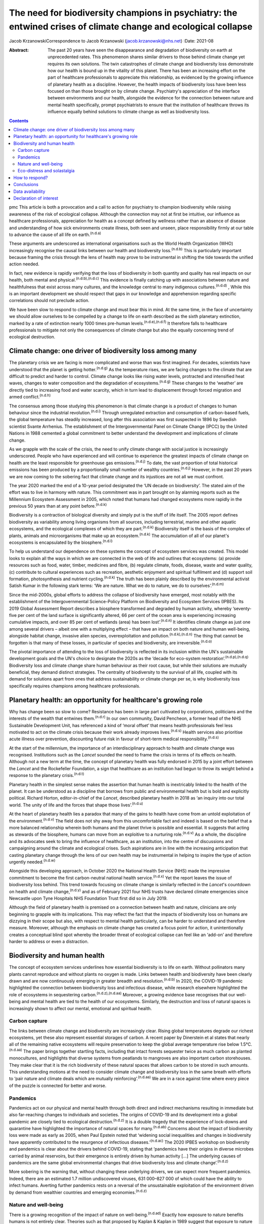================================================================================================================
The need for biodiversity champions in psychiatry: the entwined crises of climate change and ecological collapse
================================================================================================================

Jacob KrzanowskiCorrespondence to Jacob Krzanowski
(jacob.krzanowski@nhs.net)
:Date: 2021-08

:Abstract:
   The past 20 years have seen the disappearance and degradation of
   biodiversity on earth at unprecedented rates. This phenomenon shares
   similar drivers to those behind climate change yet requires its own
   solutions. The twin catastrophes of climate change and biodiversity
   loss demonstrate how our health is bound up in the vitality of this
   planet. There has been an increasing effort on the part of healthcare
   professionals to appreciate this relationship, as evidenced by the
   growing influence of planetary health as a discipline. However, the
   health impacts of biodiversity loss have been less focused on than
   those brought on by climate change. Psychiatry's appreciation of the
   interface between environments and our health, alongside the evidence
   for the connection between nature and mental health specifically,
   prompt psychiatrists to ensure that the institution of healthcare
   throws its influence equally behind solutions to climate change as
   well as biodiversity loss.


.. contents::
   :depth: 3
..

pmc
This article is both a provocation and a call to action for psychiatry
to champion biodiversity while raising awareness of the risk of
ecological collapse. Although the connection may not at first be
intuitive, our influence as healthcare professionals, appreciation for
health as a concept defined by wellness rather than an absence of
disease and understanding of how sick environments create illness, both
seen and unseen, place responsibility firmly at our table to advance the
cause of all life on earth.\ :sup:`(n.d.a)`

These arguments are underscored as international organisations such as
the World Health Organization (WHO) increasingly recognise the causal
links between our health and biodiversity loss.\ :sup:`(n.d.b)` This is
particularly important because framing the crisis through the lens of
health may prove to be instrumental in shifting the tide towards the
unified action needed.

In fact, new evidence is rapidly verifying that the loss of biodiversity
in both quantity and quality has real impacts on our health, both mental
and physical.\ :sup:`(n.d.b),(n.d.c)` This evidence is finally catching
up with associations between nature and healthfulness that exist across
many cultures, and the knowledge central to many indigenous
cultures.\ :sup:`(n.d.d)` , While this is an important development we
should respect that gaps in our knowledge and apprehension regarding
specific correlations should not preclude action.

We have been slow to respond to climate change and must bear this in
mind. At the same time, in the face of uncertainty we should allow
ourselves to be compelled by a change to life on earth described as the
sixth planetary extinction, marked by a rate of extinction nearly 1000
times pre-human levels.\ :sup:`(n.d.e),(n.d.f)` It therefore falls to
healthcare professionals to mitigate not only the consequences of
climate change but also the equally concerning trend of ecological
destruction.

.. _sec1:

Climate change: one driver of biodiversity loss among many
==========================================================

The planetary crisis we are facing is more complicated and worse than
was first imagined. For decades, scientists have understood that the
planet is getting hotter.\ :sup:`(n.d.g)` As the temperature rises, we
are facing changes to the climate that are difficult to predict and
harder to control. Climate change looks like rising water levels,
protracted and intensified heat waves, changes to water composition and
the degradation of ecosystems.\ :sup:`(n.d.g)` These changes to the
‘weather’ are directly tied to increasing food and water scarcity, which
in turn lead to displacement through forced migration and armed
conflict.\ :sup:`(n.d.h)`

The consensus among those studying this phenomenon is that climate
change is a product of changes to human behaviour since the industrial
revolution.\ :sup:`(n.d.i)` Through unregulated extraction and
consumption of carbon-based fuels, the global temperature has steadily
increased, long after this association was first suspected in 1896 by
Swedish scientist Svante Arrhenius. The establishment of the
Intergovernmental Panel on Climate Change (IPCC) by the United Nations
in 1988 cemented a global commitment to better understand the
development and implications of climate change.

As we grapple with the scale of the crisis, the need to unify climate
change with social justice is increasingly underscored. People who have
experienced and will continue to experience the greatest impacts of
climate change on health are the least responsible for greenhouse gas
emissions.\ :sup:`(n.d.j)` To date, the vast proportion of total
historical emissions has been produced by a proportionally small number
of wealthy countries.\ :sup:`(n.d.j)` However, in the past 20 years we
are now coming to the sobering fact that climate change and its
injustices are not all we must confront.

The year 2020 marked the end of a 10-year period designated the ‘UN
decade on biodiversity’. The stated aim of the effort was to live in
harmony with nature. This commitment was in part brought on by alarming
reports such as the Millennium Ecosystem Assessment in 2005, which noted
that humans had changed ecosystems more rapidly in the previous 50 years
than at any point before.\ :sup:`(n.d.k)`

Biodiversity is a contraction of biological diversity and simply put is
the stuff of life itself. The 2005 report defines biodiversity as
variability among living organisms from all sources, including
terrestrial, marine and other aquatic ecosystems, and the ecological
complexes of which they are part.\ :sup:`(n.d.k)` Biodiversity itself is
the basis of the complex of plants, animals and microorganisms that make
up an ecosystem.\ :sup:`(n.d.k)` The accumulation of all of our planet's
ecosystems is encapsulated by the biosphere.\ :sup:`(n.d.l)`

To help us understand our dependence on these systems the concept of
ecosystem services was created. This model looks to explain all the ways
in which we are connected in the web of life and outlines that
ecosystems: (a) provide resources such as food, water, timber, medicines
and fibre, (b) regulate climate, foods, disease, waste and water
quality, (c) contribute to cultural experiences such as recreation,
aesthetic enjoyment and spiritual fulfilment and (d) support soil
formation, photosynthesis and nutrient cycling.\ :sup:`(n.d.k)` The
truth has been plainly described by the environmental activist Satish
Kumar in the following stark terms: ‘We are nature. What we do to
nature, we do to ourselves’.\ :sup:`(n.d.m)`

Since the mid-2000s, global efforts to address the collapse of
biodiversity have emerged, most notably with the establishment of the
Intergovernmental Science-Policy Platform on Biodiversity and Ecosystem
Services (IPBES). Its 2019 Global Assessment Report describes a
biosphere transformed and degraded by human activity, whereby
‘seventy-five per cent of the land surface is significantly altered, 66
per cent of the ocean area is experiencing increasing cumulative
impacts, and over 85 per cent of wetlands (area) has been
lost’.\ :sup:`(n.d.n)` It identifies climate change as just one among
several drivers – albeit one with a multiplying effect – that have an
impact on both nature and human well-being, alongside habitat change,
invasive alien species, overexploitation and
pollution.\ :sup:`(n.d.k),(n.d.n)` The thing that cannot be forgotten is
that many of these losses, in particular of species and biodiversity,
are irreversible.\ :sup:`(n.d.o)`

The pivotal importance of attending to the loss of biodiversity is
reflected in its inclusion within the UN's sustainable development goals
and the UN's choice to designate the 2020s as the ‘decade for eco-system
restoration’.\ :sup:`(n.d.p),(n.d.q)` Biodiversity loss and climate
change share human behaviour as their root cause, but while their
solutions are mutually beneficial, they demand distinct strategies. The
centrality of biodiversity to the survival of all life, coupled with its
demand for solutions apart from ones that address sustainability or
climate change per se, is why biodiversity loss specifically requires
champions among healthcare professionals.

.. _sec2:

Planetary health: an opportunity for healthcare's growing role
==============================================================

Why has change been so slow to come? Resistance has been in large part
cultivated by corporations, politicians and the interests of the wealth
that entwines them.\ :sup:`(n.d.r)` In our own community, David
Pencheon, a former head of the NHS Sustainable Development Unit, has
referenced a kind of ‘moral offset’ that means health professionals feel
less motivated to act on the climate crisis because their work already
improves lives.\ :sup:`(n.d.s)` Health services also prioritise acute
illness over prevention, discounting future risk in favour of short-term
medical responsibility.\ :sup:`(n.d.s)`

At the start of the millennium, the importance of an interdisciplinary
approach to health and climate change was recognised. Institutions such
as the *Lancet* sounded the need to frame the crisis in terms of its
effects on health. Although not a new term at the time, the concept of
planetary health was fully endorsed in 2015 by a joint effort between
the *Lancet* and the Rockefeller Foundation, a sign that healthcare as
an institution had begun to throw its weight behind a response to the
planetary crisis.\ :sup:`(n.d.t)`

Planetary health in the simplest sense makes the assertion that human
health is inextricably linked to the health of the planet. It can be
understood as a discipline that borrows from public and environmental
health but is bold and explicitly political. Richard Horton,
editor-in-chief of the *Lancet*, described planetary health in 2018 as
‘an inquiry into our total world. The unity of life and the forces that
shape those lives’.\ :sup:`(n.d.u)`

At the heart of planetary health lies a paradox that many of the gains
to health have come from an untold exploitation of the
environment.\ :sup:`(n.d.v)` The field does not shy away from this
uncomfortable fact and indeed is based on the belief that a more
balanced relationship wherein both humans and the planet thrive is
possible and essential. It suggests that acting as stewards of the
biosphere, humans can move from an exploitive to a nurturing
role.\ :sup:`(n.d.v)` As a whole, the discipline and its advocates seek
to bring the influence of healthcare, as an institution, into the centre
of discussions and campaigning around the climate and ecological crises.
Such aspirations are in line with the increasing anticipation that
casting planetary change through the lens of our own health may be
instrumental in helping to inspire the type of action urgently
needed.\ :sup:`(n.d.w)`

Alongside this developing approach, in October 2020 the National Health
Service (NHS) made the impressive commitment to become the first
carbon-neutral national health service.\ :sup:`(n.d.x)` Yet the report
leaves the issue of biodiversity loss behind. This trend towards
focusing on climate change is similarly reflected in the *Lancet*'s
countdown on health and climate change,\ :sup:`(n.d.y)` and as of
February 2021 four NHS trusts have declared climate emergencies since
Newcastle upon Tyne Hospitals NHS Foundation Trust first did so in July
2019.

Although the field of planetary health is premised on a connection
between health and nature, clinicians are only beginning to grapple with
its implications. This may reflect the fact that the impacts of
biodiversity loss on humans are dizzying in their scope but also, with
respect to mental health particularly, can be harder to understand and
therefore measure. Moreover, although the emphasis on climate change has
created a focus point for action, it unintentionally creates a
conceptual blind spot whereby the broader threat of ecological collapse
can feel like an ‘add-on’ and therefore harder to address or even a
distraction.

.. _sec3:

Biodiversity and human health
=============================

The concept of ecosystem services underlines how essential biodiversity
is to life on earth. Without pollinators many plants cannot reproduce
and without plants no oxygen is made. Links between health and
biodiversity have been clearly drawn and are now continuously emerging
in greater breadth and resolution.\ :sup:`(n.d.b)` In 2020, the COVID-19
pandemic highlighted the connection between biodiversity loss and
infectious disease, while research elsewhere highlighted the role of
ecosystems in sequestering carbon.\ :sup:`(n.d.z),(n.d.aa)` Moreover, a
growing evidence base recognises that our well-being and mental health
are tied to the health of our ecosystems. Similarly, the destruction and
loss of natural spaces is increasingly shown to affect our mental,
emotional and spiritual health.

.. _sec3-1:

Carbon capture
--------------

The links between climate change and biodiversity are increasingly
clear. Rising global temperatures degrade our richest ecosystems, yet
these also represent essential storages of carbon. A recent paper by
Dinerstein et al states that nearly all of the remaining native
ecosystems will require preservation to keep the global average
temperature rise below 1.5°C.\ :sup:`(n.d.aa)` The paper brings together
startling facts, including that intact forests sequester twice as much
carbon as planted monocultures, and highlights that diverse systems from
peatlands to mangroves are also important carbon storehouses. They make
clear that it is the rich biodiversity of these natural spaces that
allows carbon to be stored in such amounts. This understanding motions
at the need to consider climate change and biodiversity loss in the same
breath with efforts to ‘pair nature and climate deals which are mutually
reinforcing’.\ :sup:`(n.d.aa)` We are in a race against time where every
piece of the puzzle is connected for better and worse.

.. _sec3-2:

Pandemics
---------

Pandemics act on our physical and mental health through both direct and
indirect mechanisms resulting in immediate but also far-reaching changes
to individuals and societies. The origins of COVID-19 and its
development into a global pandemic are closely tied to ecological
destruction.\ :sup:`(n.d.z)` It is a double tragedy that the experience
of lock-downs and quarantine have highlighted the importance of natural
spaces for many.\ :sup:`(n.d.ab)` Concerns about the impact of
biodiversity loss were made as early as 2005, when Paul Epstein noted
that ‘widening social inequalities and changes in biodiversity have
apparently contributed to the resurgence of infectious
diseases.’\ :sup:`(n.d.ac)` The 2020 IPBES workshop on biodiversity and
pandemics is clear about the drivers behind COVID-19, stating that
‘pandemics have their origins in diverse microbes carried by animal
reservoirs, but their emergence is entirely driven by human activity […]
The underlying causes of pandemics are the same global environmental
changes that drive biodiversity loss and climate
change’.\ :sup:`(n.d.z)`

More sobering is the warning that, without changing these underlying
drivers, we can expect more frequent pandemics. Indeed, there are an
estimated 1.7 million undiscovered viruses, 631 000–827 000 of which
could have the ability to infect humans. Averting further pandemics
rests on a reversal of the unsustainable exploitation of the environment
driven by demand from wealthier countries and emerging
economies.\ :sup:`(n.d.z)`

.. _sec3-3:

Nature and well-being
---------------------

There is a growing recognition of the impact of nature on
well-being.\ :sup:`(n.d.ad)` Exactly how exposure to nature benefits
humans is not entirely clear. Theories such as that proposed by Kaplan &
Kaplan in 1989 suggest that exposure to nature acts on well-being by
modulating stress through restoration of our attention.\ :sup:`(n.d.ae)`
Nature is also believed to enhance our well-being by supporting
health-promoting activities such as physical activity and social
interaction.\ :sup:`(n.d.ad),(n.d.af)` Astonishingly, from the view of
public health, green spaces have also been found to be equigenic, a term
referring to interventions that disrupt the normal health disparities
arising from socioeconomic inequality.\ :sup:`(n.d.ag)` In urban
environments, such spaces provide further mental health benefits as they
mitigate heat islands, improve air quality and prevent floods, leading
to longer-term and more holistic health benefits.\ :sup:`(n.d.ah)`

Crucially for psychiatrists, links have also been made between natural
spaces of high value and improved mental
well-being.\ :sup:`(n.d.c),(n.d.af),(n.d.ah)` A 2014 literature review
by Lovell et al, however, offers caution about drawing definitive
associations between increased biodiversity and health and encourages
further research on this relationship.\ :sup:`(n.d.ai)` Recently, a
study of the impact of biodiversity across Europe added the finding that
the diversity of birds in an ecosystem improved people's life
satisfaction.\ :sup:`(n.d.aj)` Irvine et al, in a review of spirituality
and biodiversity, offer that ‘there is suggestive evidence that
biodiversity appears to contribute to spiritual
outcomes’.\ :sup:`(n.d.ak)` They note that these sorts of observation
are critical in making clearer links between conservation of
biodiversity and human well-being.

.. _sec3-4:

Eco-distress and solastalgia
----------------------------

During the 2019–2020 Australian bushfire season, it was estimated that 3
billion animals were affected.\ :sup:`(n.d.al)` This is an unspeakable
tragedy for the life lost and those living in the areas affected by the
fires. However, it was also witnessed by many abroad, eliciting feelings
of helplessness, confusion, guilt, grief and anxiety. Much like the loss
of these ecosystems, it is unclear how the growing presence of such
emotions will affect people. An increasing interest in such questions
has been seen with the emergence of concepts such as eco-distress and
solastalgia.\ :sup:`(n.d.am)` For the moment, these constructs do not
describe mental illness but rather proportional reactions to traumatic
ecological events. The term solastalgia specifically describes the
distress resulting from the transformation and degradation of one's home
environment. Although such concepts are relatively new, they underscore
the role that mental health professionals play in raising awareness
about ecological collapse and its psychological toll.

.. _sec4:

How to respond?
===============

Recognising biodiversity loss, and ecological collapse more broadly,
does not necessarily mean dividing attention from climate change.
Indeed, one of the best ways healthcare systems can address ecological
collapse is by mitigating their greenhouse gas output: if they were a
nation, healthcare systems globally would constitute the fifth largest
greenhouse gas emitter.\ :sup:`(n.d.an)` What is key is understanding
the crisis holistically, so that psychiatrists work against the
conceptual fragmentation that prevents bold systemic solutions.

Within mental health services, pharmaceuticals contribute around 20% of
our total carbon footprint.\ :sup:`(n.d.ao)` The development and
adoption of sustainably informed prescribing practices provide a
concrete way for institutions and individual clinicians to play their
part.\ :sup:`(n.d.ap)` Sustainable prescribing would need to take into
account the environmental implications of common prescribing practices,
including polypharmacy, unclear durations of treatment and exceeding
recommended dose ranges.\ :sup:`(n.d.aq)` Such considerations would
create greater space to offer non-medication-based complementary
therapies, including those that are nature-based.

Beyond the ethics of accurately representing the broader ecological
crisis, this holistic approach also makes it more likely that policies
that tackle greenhouse gas emissions alongside other drivers of
ecological collapse will be found and implemented. For example, a green
rooftop developed by a hospital to reduce air conditioning could also
then be cultivated with plants favoured by local pollinating insects. If
tended or enjoyed by psychiatric in-patients, this becomes an
intervention in which climate change, biodiversity and therapeutic
impacts are married.

Part of the difficulty in knowing how psychiatrists should most
effectively lend their voices to the crisis of biodiversity loss is the
immensity that the term implies. How do we go about saving the
biosphere? The Global Deal for Nature proposes a firm target of
protecting 30% of the earth by 2030, which lays the ground for global
action.\ :sup:`(n.d.aa)` This clearly stated goal, much like the limit
of 1.5°C warming for climate change, helps us to believe that, in spite
of overwhelming complexity, conceptually simple strategies such as
conservation can work.

With this as a foundation, psychiatrists could focus on two kinds of
strategic action. First, psychiatrists should support and initiate
further research into the relationship between mental health and the
natural world. In the UK, this effort could be advanced by innovative
collaborations between mental health institutions and wildlife
organisations such as Natural England and the Wildlife Trusts.
Psychiatrists should also engage with knowledge and practices developed
by colleagues in the field of ecopsychology, including giving
consideration to concepts such as nature connectedness.\ :sup:`(n.d.ar)`
Supported by a more robust evidence base, psychiatrists will better
identify ecology-related causal factors in mental illness, as well as
potential avenues of support. This sensitivity, in turn, will increase
patient awareness of how mental health is entwined with natural spaces.

In adopting the cause of biodiversity, new research would be
complemented by expanded clinical experiences and opportunities for
first-hand observation of the nature–mental health interface.
Psychiatrists, for example, can help make more immediate changes to the
environments of our health services. This includes championing public
green spaces and supporting trusts and hospitals to tend their own
natural spaces. NHS Forest, for example, is a programme that has
promoted planting trees on NHS grounds.\ :sup:`(n.d.as)` The
conservation of areas close to health services more easily allows for
the integration of sustainable green care options within mental
healthcare. A project such the Green Walking initiative, which has seen
eight trusts introduce green walking programmes for psychiatric
in-patients, shows how easily local green spaces can be integrated into
clinical care and generates insights into best practice that complement
ongoing research.\ :sup:`(n.d.at)`

The second kind of action would see psychiatrists advocate, campaign and
highlight the mental health implications of ecological collapse in their
organisations and communities in a way that bridges people's lived
experiences with the aspirational scale of planetary health.

The American Psychological Association has made recommendations for how
mental health professionals can highlight the relationship between
health and climate change, identifying education, awareness,
communication and motivating climate solutions as important areas of
action.\ :sup:`(n.d.au)`

Although these areas are humble it should be remembered that
healthcare's involvement in campaigning against climate change began
with the premise that simply sharing information can lead to a change in
perspective. Developments such as the NHS net-zero plan, the
establishment of planetary health institutes around the world,
publications focused on planetary health, the *Lancet* countdown and the
UK Health Alliance on Climate Change (UKHACC) all emerged as a result of
passionate voices calling for action.

Speaking eloquently and listening carefully are skills that mental
health professionals use every day. As leaders within mental health,
psychiatrists should speak to the government and the health sector
broadly to ensure that the relationship between biodiversity and health
is heard. Advocating for the inclusion of instruments that take into
consideration the impact on mental health of developments and changes to
land usage, for example, would be a clear and effective demand. In
summary, all of these suggested actions offer important steps in
conceiving of a sustainable mental health service that champions a more
preventive style of patient care.

.. _sec5:

Conclusions
===========

At the heart of psychiatry is the appreciation that our health and
experience are influenced by a complex web of interactions. Carrying
this knowledge has allowed psychiatrists to make bold observations on
the very real impact of social inequality on people's mental
health.\ :sup:`(n.d.av)` This ability to understand how influenced
people are by their environments is also why psychiatrists should see
the growing threat to nature as entwined with climate change and
ultimately with mental and physical well-being for everyone.

I thank Daniel Maughan, Phil Davison, Alan Kellas, Lisa Page, Katherine
Kennet and the entirety of the RCPsych Sustainability Committee for
their knowledge, inspiration, energy and clarity of vision. Thanks also
to Frances Mortimer, Rachel Stancliffe and Benjamin Whittaker at the
Centre for Sustainable Healthcare. Thank you also to my partner Baillie
Card for her generosity and wisdom.

**Jacob Krzanowski** is a specialist registrar in general adult
psychiatry with South London and Maudsley NHS Foundation Trust, an
Associate Registrar in Sustainability for the Royal College of
Psychiatrists, London, and an Associate of the Centre for Sustainable
Healthcare, Oxford, UK.

.. _sec-das1:

Data availability
=================

Data availability is not applicable to this article as no new data were
created or analysed in this study.

This research received no specific grant from any funding agency,
commercial or not-for-profit sectors.

.. _nts4:

Declaration of interest
=======================

J.K. is an Associate Registrar in Sustainability for the Royal College
of Psychiatrists and an Associate of the Centre for Sustainable
Healthcare.

.. container:: references csl-bib-body hanging-indent
   :name: refs

   .. container:: csl-entry
      :name: ref-ref1

      n.d.a.

   .. container:: csl-entry
      :name: ref-ref2

      n.d.b.

   .. container:: csl-entry
      :name: ref-ref3

      n.d.c.

   .. container:: csl-entry
      :name: ref-ref4

      n.d.d.

   .. container:: csl-entry
      :name: ref-ref5

      n.d.e.

   .. container:: csl-entry
      :name: ref-ref6

      n.d.f.

   .. container:: csl-entry
      :name: ref-ref7

      n.d.g.

   .. container:: csl-entry
      :name: ref-ref8

      n.d.h.

   .. container:: csl-entry
      :name: ref-ref9

      n.d.i.

   .. container:: csl-entry
      :name: ref-ref10

      n.d.j.

   .. container:: csl-entry
      :name: ref-ref11

      n.d.k.

   .. container:: csl-entry
      :name: ref-ref12

      n.d.l.

   .. container:: csl-entry
      :name: ref-ref13

      n.d.m.

   .. container:: csl-entry
      :name: ref-ref14

      n.d.n.

   .. container:: csl-entry
      :name: ref-ref15

      n.d.o.

   .. container:: csl-entry
      :name: ref-ref16

      n.d.p.

   .. container:: csl-entry
      :name: ref-ref17

      n.d.q.

   .. container:: csl-entry
      :name: ref-ref18

      n.d.r.

   .. container:: csl-entry
      :name: ref-ref19

      n.d.s.

   .. container:: csl-entry
      :name: ref-ref20

      n.d.t.

   .. container:: csl-entry
      :name: ref-ref21

      n.d.u.

   .. container:: csl-entry
      :name: ref-ref22

      n.d.v.

   .. container:: csl-entry
      :name: ref-ref23

      n.d.w.

   .. container:: csl-entry
      :name: ref-ref24

      n.d.x.

   .. container:: csl-entry
      :name: ref-ref25

      n.d.y.

   .. container:: csl-entry
      :name: ref-ref26

      n.d.z.

   .. container:: csl-entry
      :name: ref-ref27

      n.d.aa.

   .. container:: csl-entry
      :name: ref-ref28

      n.d.ab.

   .. container:: csl-entry
      :name: ref-ref29

      n.d.ac.

   .. container:: csl-entry
      :name: ref-ref30

      n.d.ad.

   .. container:: csl-entry
      :name: ref-ref31

      n.d.ae.

   .. container:: csl-entry
      :name: ref-ref32

      n.d.af.

   .. container:: csl-entry
      :name: ref-ref33

      n.d.ag.

   .. container:: csl-entry
      :name: ref-ref34

      n.d.ah.

   .. container:: csl-entry
      :name: ref-ref35

      n.d.ai.

   .. container:: csl-entry
      :name: ref-ref36

      n.d.aj.

   .. container:: csl-entry
      :name: ref-ref37

      n.d.ak.

   .. container:: csl-entry
      :name: ref-ref38

      n.d.al.

   .. container:: csl-entry
      :name: ref-ref39

      n.d.am.

   .. container:: csl-entry
      :name: ref-ref40

      n.d.an.

   .. container:: csl-entry
      :name: ref-ref41

      n.d.ao.

   .. container:: csl-entry
      :name: ref-ref42

      n.d.ap.

   .. container:: csl-entry
      :name: ref-ref43

      n.d.aq.

   .. container:: csl-entry
      :name: ref-ref44

      n.d.ar.

   .. container:: csl-entry
      :name: ref-ref45

      n.d.as.

   .. container:: csl-entry
      :name: ref-ref46

      n.d.at.

   .. container:: csl-entry
      :name: ref-ref47

      n.d.au.

   .. container:: csl-entry
      :name: ref-ref48

      n.d.av.
